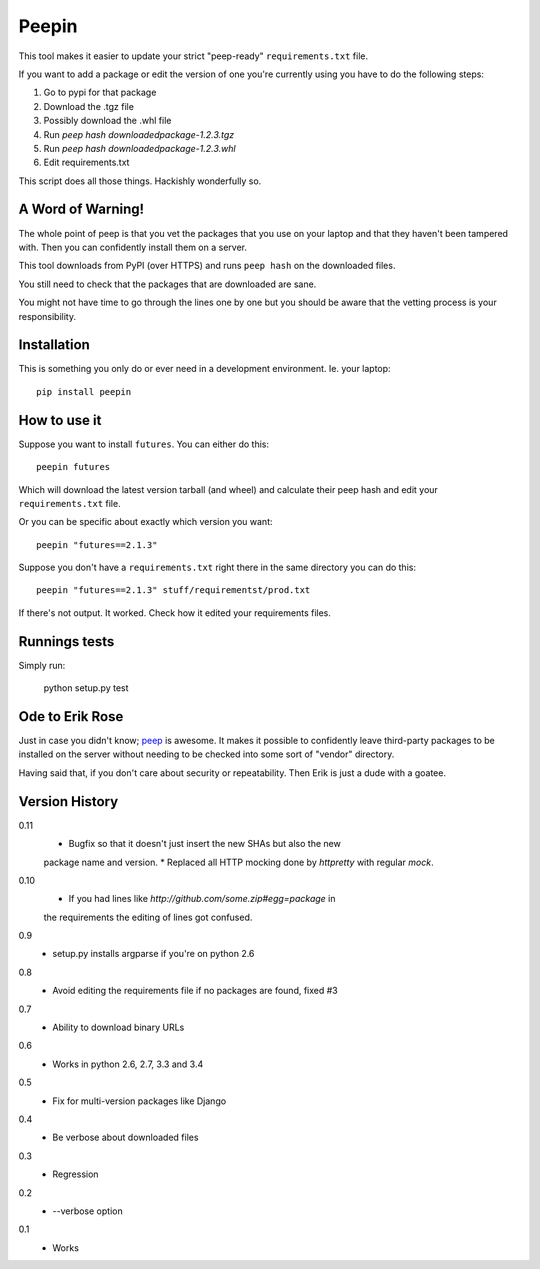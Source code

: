 ======
Peepin
======

.. image:: https://travis-ci.org/peterbe/peepin.svg?branch=master
    :target: https://travis-ci.org/peterbe/peepin

This tool makes it easier to update your strict "peep-ready"
``requirements.txt`` file.

If you want to add a package or edit the version of one you're currently
using you have to do the following steps:

1. Go to pypi for that package
2. Download the .tgz file
3. Possibly download the .whl file
4. Run `peep hash downloadedpackage-1.2.3.tgz`
5. Run `peep hash downloadedpackage-1.2.3.whl`
6. Edit requirements.txt

This script does all those things.
Hackishly wonderfully so.

A Word of Warning!
==================

The whole point of peep is that you vet the packages that you use
on your laptop and that they haven't been tampered with. Then you
can confidently install them on a server.

This tool downloads from PyPI (over HTTPS) and runs ``peep hash``
on the downloaded files.

You still need to check that the packages that are downloaded
are sane.

You might not have time to go through the lines one by one
but you should be aware that the vetting process is your
responsibility.

Installation
============

This is something you only do or ever need in a development
environment. Ie. your laptop::

    pip install peepin

How to use it
=============

Suppose you want to install ``futures``. You can either do this::

    peepin futures

Which will download the latest version tarball (and wheel) and
calculate their peep hash and edit your ``requirements.txt`` file.

Or you can be specific about exactly which version you want::

    peepin "futures==2.1.3"

Suppose you don't have a ``requirements.txt`` right there in the same
directory you can do this::

    peepin "futures==2.1.3" stuff/requirementst/prod.txt

If there's not output. It worked. Check how it edited your
requirements files.

Runnings tests
==============

Simply run:

    python setup.py test


Ode to Erik Rose
================

Just in case you didn't know;
`peep <https://github.com/erikrose/peep>`_ is awesome.
It makes it possible to confidently leave
third-party packages to be installed on the server without needing to
be checked into some sort of "vendor" directory.

Having said that, if you don't care about security or repeatability.
Then Erik is just a dude with a goatee.

Version History
===============

0.11
  * Bugfix so that it doesn't just insert the new SHAs but also the new
  package name and version.
  * Replaced all HTTP mocking done by `httpretty` with regular `mock`.
  
0.10
  * If you had lines like `http://github.com/some.zip#egg=package` in
  the requirements the editing of lines got confused.

0.9
  * setup.py installs argparse if you're on python 2.6

0.8
  * Avoid editing the requirements file if no packages are found, fixed #3

0.7
  * Ability to download binary URLs

0.6
  * Works in python 2.6, 2.7, 3.3 and 3.4

0.5
  * Fix for multi-version packages like Django

0.4
  * Be verbose about downloaded files

0.3
  * Regression

0.2
  * --verbose option

0.1
  * Works
